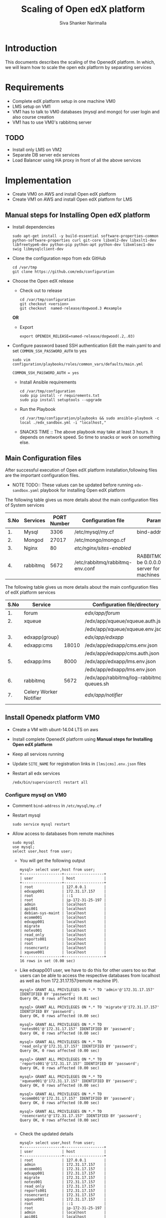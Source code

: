 #+TITLE: Scaling of Open edX platform
#+AUTHOR: Siva Shanker Narimalla
#+OPTIONS: ^:nil

* Introduction
  This documents describes the scaling of the OpenedX platform. In
  which, we will learn how to scale the open edx platform by
  separating services
* Requirements
  - Complete edX platform setup in one machine VM0
  - LMS setup on VM1
  - VM1 has to talk to VM0 databases (mysql and mongo) for user login
    and also course creation
  - VM1 has to use VM0's rabbitmq server
** TODO 
   - Install only LMS on VM2
   - Separate DB server edx services
   - Load Balancer using HA proxy in front of all the above services
* Implementation
  - Create VM0 on AWS and install Open edX platform 
  - Create VM1 on AWS and install Open edX platform for LMS
** Manual steps for Installing  Open edX platform  
   - Install dependencies
     #+BEGIN_EXAMPLE
     sudo apt-get install -y build-essential software-properties-common python-software-properties curl git-core libxml2-dev libxslt1-dev libfreetype6-dev python-pip python-apt python-dev libxmlsec1-dev swig libmysqlclient-dev
     #+END_EXAMPLE
   - Clone the configuration repo from edx GitHub 
     #+BEGIN_EXAMPLE
     cd /var/tmp
     git clone https://github.com/edx/configuration
     #+END_EXAMPLE
   - Choose the Open edX release 
     + Check out to release
       #+BEGIN_EXAMPLE
       cd /var/tmp/configuration
       git checkout <version>
       git checkout  named-release/dogwood.3 #example
       #+END_EXAMPLE
     *OR*
     + Export 
       #+BEGIN_EXAMPLE
       export OPENEDX_RELEASE=named-release/dogwood(.2,.03)
       #+END_EXAMPLE
   - Configure password based SSH authentication Edit the main.yaml to
     and set =COMMON_SSH_PASSWORD_AUTH= to yes 
     #+BEGIN_EXAMPLE
     sudo vim  configuration/playbooks/roles/common_vars/defaults/main.yml
     #+END_EXAMPLE
     #+BEGIN_EXAMPLE
     COMMON_SSH_PASSWORD_AUTH = yes
     #+END_EXAMPLE
    - Install Ansible requirements
      #+BEGIN_EXAMPLE
      cd /var/tmp/configuration
      sudo pip install -r requirements.txt
      sudo pip install setuptools --upgrade
      #+END_EXAMPLE
    - Run the Playbook
      #+BEGIN_EXAMPLE 
      cd /var/tmp/configuration/playbooks && sudo ansible-playbook -c local ./edx_sandbox.yml -i "localhost,"
      #+END_EXAMPLE
    - SNACKS TIME ::  The above playbook may take at least 3 hours. It
         depends on network speed. So time to snacks or work on
         something else.
    
** Main Configuration files
   After successful execution of Open edX platform
   installation,following files are the important configuration
   files. 

   - NOTE TODO:: These values can be updated before running
        =edx-sandbox.yaml= playbook for installing Open edX platform

   The following table gives us more details about the main configuration files of
   System services
   |------+----------+-------------+-------------------------------------+----------------------------------------------------------------------------------------------------|
   | S.No | Services | PORT Number | Configuration file                  | Parameter to be changed                                                                            |
   |------+----------+-------------+-------------------------------------+----------------------------------------------------------------------------------------------------|
   |   1. | Mysql    |        3306 | /etc/mysql/my.cf                    | bind-address ( to be 0.0.0.0)                                                                      |
   |------+----------+-------------+-------------------------------------+----------------------------------------------------------------------------------------------------|
   |   2. | Mongod   |       27017 | /etc/mongo/mongo.cf                 |                                                                                                    |
   |------+----------+-------------+-------------------------------------+----------------------------------------------------------------------------------------------------|
   |   3. | Nginx    |          80 | /etc/nginx/sites-enabled/           |                                                                                                    |
   |------+----------+-------------+-------------------------------------+----------------------------------------------------------------------------------------------------|
   |   4. | rabbitmq |        5672 | /etc/rabbitmq/rabbitmq-env.conf     | RABBITMQ_NODE_IP_ADDRESS(to be 0.0.0.0) if rabbitmq acts as server for the clients(remote machines |
   |------+----------+-------------+-------------------------------------+----------------------------------------------------------------------------------------------------|

   
   The following table gives us more details about the main configuration files of
   edX platform services

   |------+------------------------+-------+------------------------------------------+---------------------------------------------------------|
   | S.No | Service                |       | Configuration file/directory             | supervisorctl file                                      |
   |------+------------------------+-------+------------------------------------------+---------------------------------------------------------|
   |   1. | forum                  |       | /edx/app/forum/                          | /edx/app/supervisor/conf.d/forum.conf                   |
   |------+------------------------+-------+------------------------------------------+---------------------------------------------------------|
   |   2. | xqueue                 |       | /edx/app/xqueue/xqueue.auth.json         | /edx/app/supervisor/conf.d/xqueue.conf                  |
   |      |                        |       | /edx/app/xqueue/xqueue.env.json          |                                                         |
   |------+------------------------+-------+------------------------------------------+---------------------------------------------------------|
   |   3. | edxapp(group)          |       | /edx/app/edxapp/                         | /edx/app/supervisor/conf.d/edxapp.conf                  |
   |------+------------------------+-------+------------------------------------------+---------------------------------------------------------|
   |   4. | edxapp:cms             | 18010 | /edx/app/edxapp/cms.env.json             | /edx/app/supervisor/conf.d/cms.conf                     |
   |      |                        |       | /edx/app/edxapp/cms.auth.json            |                                                         |
   |------+------------------------+-------+------------------------------------------+---------------------------------------------------------|
   |   5. | edxapp:lms             |  8000 | /edx/app/edxapp/lms.env.json             | /edx/app/supervisor/conf.d/lms.conf                     |
   |      |                        |       | /edx/app/edxapp/lms.env.json             |                                                         |
   |------+------------------------+-------+------------------------------------------+---------------------------------------------------------|
   |   6. | rabbitmq               |  5672 | /edx/app/rabbitmq/log-rabbitmq-queues.sh |                                                         |
   |------+------------------------+-------+------------------------------------------+---------------------------------------------------------|
   |   7. | Celery Worker Notifier |       | /edx/app/notifier/                       | /edx/app/supervisor/conf.d/notifier-celery-workers.conf |
   |      |                        |       |                                          |                                                         |
   |------+------------------------+-------+------------------------------------------+---------------------------------------------------------|



** Install Openedx platform VM0
   - Create a VM with ubunt-14.04 LTS on aws
   - Install complete OpenedX platform using *Manual steps for
     Installing Open edX platform*
   - Keep all services running
   - Update =SITE_NAME= for registration links in =[lms|cms].env.json=
     files
   - Restart all edx services 
     #+BEGIN_EXAMPLE
      /edx/bin/supervisorctl restart all
     #+END_EXAMPLE
*** Configure mysql on VM0
   - Comment =bind-address= in =/etc/mysql/my.cf=
   - Restart mysql 
     #+BEGIN_EXAMPLE
     sudo service mysql restart
     #+END_EXAMPLE
   - Allow access to databases from remote machines
     #+BEGIN_EXAMPLE
     sudo mysql
     use mysql;
     select user,host from user;
     #+END_EXAMPLE
     + You will get the following output 
       #+BEGIN_EXAMPLE
       mysql> select user,host from user;
       +------------------+------------------+
       | user             | host             |
       +------------------+------------------+
       | root             | 127.0.0.1        |
       | edxapp001        | 172.31.17.157    |
       | root             | ::1              |
       | root             | ip-172-31-25-197 |
       | admin            | localhost        |
       | api001           | localhost        |
       | debian-sys-maint | localhost        |
       | ecomm001         | localhost        |
       | edxapp001        | localhost        |
       | migrate          | localhost        |
       | notes001         | localhost        |
       | read_only        | localhost        |
       | reports001       | localhost        |
       | root             | localhost        |
       | rosencrantz      | localhost        |
       | xqueue001        | localhost        |
       +------------------+------------------+
       16 rows in set (0.00 sec)
       #+END_EXAMPLE
     + Like edxapp001 user, we have to do this for other users too so
       that users can be able to access the respective databases from
       localhost as well as from 172.31.17.157(remote machine IP).
     #+BEGIN_EXAMPLE
     mysql> GRANT ALL PRIVILEGES ON *.* TO 'admin'@'172.31.17.157' IDENTIFIED BY 'password';
     Query OK, 0 rows affected (0.01 sec)

     mysql> GRANT ALL PRIVILEGES ON *.* TO 'migrate'@'172.31.17.157' IDENTIFIED BY 'password';
     Query OK, 0 rows affected (0.00 sec)

     mysql> GRANT ALL PRIVILEGES ON *.* TO 'notes001'@'172.31.17.157' IDENTIFIED BY 'password';
     Query OK, 0 rows affected (0.00 sec)

     mysql> GRANT ALL PRIVILEGES ON *.* TO 'read_only'@'172.31.17.157' IDENTIFIED BY 'password';
     Query OK, 0 rows affected (0.00 sec)

     mysql> GRANT ALL PRIVILEGES ON *.* TO 'reports001'@'172.31.17.157' IDENTIFIED BY 'password';
     Query OK, 0 rows affected (0.00 sec)

     mysql> GRANT ALL PRIVILEGES ON *.* TO 'xqueue001'@'172.31.17.157' IDENTIFIED BY 'password';
     Query OK, 0 rows affected (0.00 sec)

     mysql> GRANT ALL PRIVILEGES ON *.* TO 'ecomm001'@'172.31.17.157' IDENTIFIED BY 'password';
     Query OK, 0 rows affected (0.00 sec)

     mysql> GRANT ALL PRIVILEGES ON *.* TO 'rosencrantz'@'172.31.17.157' IDENTIFIED BY 'password';
     Query OK, 0 rows affected (0.00 sec)
     
     #+END_EXAMPLE  
     + Check the updated details
       #+BEGIN_EXAMPLE
       mysql> select user,host from user;
       +------------------+------------------+
       | user             | host             |
       +------------------+------------------+
       | root             | 127.0.0.1        |
       | admin            | 172.31.17.157    |
       | ecomm001         | 172.31.17.157    |
       | edxapp001        | 172.31.17.157    |
       | migrate          | 172.31.17.157    |
       | notes001         | 172.31.17.157    |
       | read_only        | 172.31.17.157    |
       | reports001       | 172.31.17.157    |
       | rosencrantz      | 172.31.17.157    |
       | xqueue001        | 172.31.17.157    |
       | root             | ::1              |
       | root             | ip-172-31-25-197 |
       | admin            | localhost        |
       | api001           | localhost        |
       | debian-sys-maint | localhost        |
       | ecomm001         | localhost        |
       | edxapp001        | localhost        |
       | migrate          | localhost        |
       | notes001         | localhost        |
       | read_only        | localhost        |
       | reports001       | localhost        |
       | root             | localhost        |
       | rosencrantz      | localhost        |
       | xqueue001        | localhost        |
       +------------------+------------------+
       24 rows in set (0.00 sec)
       #+END_EXAMPLE
       + Try the following command on terminal from lms machine
	 #+BEGIN_EXAMPLE
	 mysql -h <LMS and CMS machine IP> -uxqueue001 -p
	 #+END_EXAMPLE
*** Configure RabbitMQ
    Configure RabbitMQ server in order to accept connections from
    remote machines(clients:here, VM1). For this open the file 
    #+BEGIN_EXAMPLE
    sudo vim /etc/rabbitmq-env.conf
    #+END_EXAMPLE
    and change =RABBITMQ_NODE_IP_ADDRESS= parameter value
    #+BEGIN_EXAMPLE
    RABBITMQ_NODE_IP_ADDRESS=0.0.0.0
    #+END_EXAMPLE
    and then restart rabbitmq-server service
    #+BEGIN_EXAMPLE
    sudo service rabbitmq-server restart
    #+END_EXAMPLE
*** Configure Memcached service
    Configure memcached service to accept the connections from
    client/remote machines. For this
    #+BEGIN_EXAMPLE
    sudo vim /etc/memcached.conf
    #+END_EXAMPLE
    #+BEGIN_EXAMPLE
    Replace 
    -l 127.0.0.1
    with 
   -l 0.0.0.0
    #+END_EXAMPLE
    + Restart memcached service
      #+BEGIN_EXAMPLE
      sudo service memcached restart
      #+END_EXAMPLE
    
** Install OpenedX platform for LMS only
   - Create a VM with ubunt-14.04 LTS on aws
   - Use the *Manual steps for Installing Open edX platform* steps for
     installation.
*** Edit the configuration files
    - =lms.env.json= 
      #+BEGIN_EXAMPLE
      sudo vim /edx/app/edxapp/lms.env.json    # Since we use LMS only.
      #+END_EXAMPLE
      Change the required parameter values in that file.
      #+BEGIN_EXAMPLE
      "SITE_NAME" : "<Domain Name of the LMS1>",  #It is needed for user registrations.
      #Users will get a link from this SITE_NAME
      "PLATFORM_NAME" : "<Name of the Platform>",
      #+END_EXAMPLE
    - =lms.auth.json=
      
       *Very important*. This configuration file contains databases
      and their connection details. By default all databases uses
      local servers (mysql and mongo). 

      If we want to use remote server databases, we must to change the
      parameter =HOST= value to VM0's ip. So that, This machine uses
      VM0's databases. 


     Edit the following file parameters
      #+BEGIN_EXAMPLE
      sudo vim /edx/app/edxapp/lms.auth.json
      #+END_EXAMPLE
*** To fetch database information from VM0
      + For *mongo* databases
      #+BEGIN_EXAMPLE
      "CONTENTSTORE": {
        "ADDITIONAL_OPTIONS": {},
        "DOC_STORE_CONFIG": {
            "collection": "modulestore",
            "connectTimeoutMS": 2000,
            "db": "edxapp",
            "host": [
                "localhost"   # Relace localhost to IP of VM0
            ],
            "password": "password",
            "port": 27017,
            "socketTimeoutMS": 3000,
            "ssl": false,
            "user": "edxapp"
        },
        "ENGINE": "xmodule.contentstore.mongo.MongoContentStore",
        "OPTIONS": {
            "db": "edxapp",
            "host": [
                "localhost"   # Relace localhost to IP of VM0
            ],
            "password": "password",
            "port": 27017,
            "ssl": false,
            "user": "edxapp"
        }

      #+END_EXAMPLE
      + for *mysql* databases
	#+BEGIN_EXAMPLE
	"DATABASES": {
        "default": {
            "ATOMIC_REQUESTS": true,
            "ENGINE": "django.db.backends.mysql",
            "HOST": "localhost",   # Relace localhost to IP of VM0
            "NAME": "edxapp",
            "PASSWORD": "password",
            "PORT": "3306",
            "USER": "edxapp001"
        },
        "read_replica": {
            "ENGINE": "django.db.backends.mysql",
            "HOST": "localhost",   # Relace localhost to IP of VM0
            "NAME": "edxapp",
            "PASSWORD": "password",
            "PORT": "3306",
            "USER": "edxapp001"
        },
        "student_module_history": {
            "ENGINE": "django.db.backends.mysql",
            "HOST": "localhost",   # Relace localhost to IP of VM0
            "NAME": "edxapp_csmh",
            "PASSWORD": "password",
            "PORT": "3306",
            "USER": "edxapp001"
        }
    },

	#+END_EXAMPLE
*** Celery 
    + Celery :: In order to use remote machine's celery,just change
         the =CELERY_BROKER_HOSTNAME= parameter value    
	 #+BEGIN_EXAMPLE
	 sudo vim /edx/app/edxapp/lms.env.json
	 "CELERY_BROKER_HOSTNAME": "<VM0's IP>",	 
	 #+END_EXAMPLE
*** XQueue and RabbitMQ
    + XQueue :: 
	 XQueue, the queuing server that uses `RabbitMQ` 
	 - RabbitMQ :: To access RabbitMQ server which could be
              running from remote machine (VM0), We need to change the
              following parameter value in
              =/edx/app/xqueue/xqueue.env.json=
              #+BEGIN_EXAMPLE
	      sudo vim /edx/app/xqueue/xqueue.env.json
	      "RABBIT_HOST": "<VM0 IP>",   
             #+END_EXAMPLE
              + RabbitMQ Admin console :: RabbitMQ service runs on
                   port number 5672. But, to see the RabbitMQ on the
                   web-browser it runs on 15672 ,so just type
                   http://<rabbitmq-server-ip>:15672 in address bar.
                   Default user and password are : User Name: edx
                   Password: password
                 
          - XQueue databases :: 
	       #+BEGIN_EXAMPLE
	       sudo vim /edx/app/xqueue/xqueue.auth.json
	       #+END_EXAMPLE
	       and update =HOST= parameter
	       #+BEGIN_EXAMPLE
	       "HOST": "<VM0-IP>"
	       #+END_EXAMPLE
         

    + Restart edx services 
      #+BEGIN_EXAMPLE
      /edx/bin/supervisorctl restart all
      #+END_EXAMPLE


*** Memcached 
    + MemCached :: To use Memcached service which is running on
         remote(VM0) machine.
	 #+BEGIN_EXAMPLE
	 sudo vim /edx/app/edxapp/lms.auth.json
	 #+END_EXAMPLE
	 #+BEGIN_EXAMPLE
	  "CACHES": {
        "celery": {
            "BACKEND": "django.core.cache.backends.memcached.MemcachedCache", 
            "KEY_FUNCTION": "util.memcache.safe_key", 
            "KEY_PREFIX": "celery", 
            "LOCATION": [
                "172.31.25.197:11211"
            ], 
            "TIMEOUT": "7200"
        }, 
        "configuration": {
            "BACKEND": "django.core.cache.backends.memcached.MemcachedCache", 
            "KEY_FUNCTION": "util.memcache.safe_key", 
            "KEY_PREFIX": "ip-172-31-25-197", 
            "LOCATION": [
                "172.31.25.197:11211"
            ]
        }, 
        "course_structure_cache": {
            "BACKEND": "django.core.cache.backends.memcached.MemcachedCache", 
            "KEY_FUNCTION": "util.memcache.safe_key", 
            "KEY_PREFIX": "course_structure", 
            "LOCATION": [
                "172.31.25.197:11211"
            ], 
            "TIMEOUT": "7200"
        }, 
        "default": {
            "BACKEND": "django.core.cache.backends.memcached.MemcachedCache", 
            "KEY_FUNCTION": "util.memcache.safe_key", 
            "KEY_PREFIX": "default", 
            "LOCATION": [
                "172.31.25.197:11211"
            ], 
            "VERSION": "1"
        }, 
        "general": {
            "BACKEND": "django.core.cache.backends.memcached.MemcachedCache", 
            "KEY_FUNCTION": "util.memcache.safe_key", 
            "KEY_PREFIX": "general", 
            "LOCATION": [
                "172.31.25.197:11211"
            ]
        }, 
        "mongo_metadata_inheritance": {
            "BACKEND": "django.core.cache.backends.memcached.MemcachedCache", 
            "KEY_FUNCTION": "util.memcache.safe_key", 
            "KEY_PREFIX": "mongo_metadata_inheritance", 
            "LOCATION": [
                "172.31.25.197:11211"
            ], 
            "TIMEOUT": 300
        }, 
        "staticfiles": {
            "BACKEND": "django.core.cache.backends.memcached.MemcachedCache", 
            "KEY_FUNCTION": "util.memcache.safe_key", 
            "KEY_PREFIX": "ip-172-31-25-197_general", 
            "LOCATION": [
                "172.31.25.197:11211"
            ]
        }
    }, 

	 #+END_EXAMPLE
**** Trouble shoot
     We may get the following error if memcahed service not configured
     on memcached server
     #+BEGIN_EXAMPLE
     ubuntu@ip-172-31-17-157:~$ sudo tail -f /edx/var/log/lms/edx.log
    response = middleware_method(request, response)
  File "/edx/app/edxapp/edx-platform/openedx/core/djangoapps/safe_sessions/middleware.py", line 317, in process_response
    response = super(SafeSessionMiddleware, self).process_response(request, response)  # Step 1
  File "/edx/app/edxapp/venvs/edxapp/local/lib/python2.7/site-packages/django/contrib/sessions/middleware.py", line 50, in process_response
    request.session.save()
  File "/edx/app/edxapp/venvs/edxapp/local/lib/python2.7/site-packages/django/contrib/sessions/backends/cache.py", line 53, in save
    return self.create()
  File "/edx/app/edxapp/venvs/edxapp/local/lib/python2.7/site-packages/django/contrib/sessions/backends/cache.py", line 48, in create
    "Unable to create a new session key. "
RuntimeError: Unable to create a new session key. It is likely that the cache is unavailable.
     #+END_EXAMPLE
     
	 

    + OPTIONAL :: We can stop mysql and mongod services too, to
         minimize load on the machine.


* Test Cases
** Test Case ID ::  Test login from VM1 using VM0 databases
*** Objective
    Test to check the sighn in from VM1 to VM0
*** Apparatus
    - VM0 - Open edX platform with all the services running
    - VM1 - Instll Open edX platform and activate LMS only
*** Procedure
    - Configure VM0 machine sudh that it should be able to allow
      access to the databases from specified remote machines. See the
      section [[Configure mysql on VM0]]
    - Configure LMS (VM1) machine such that it should be able to talk
      to VM0 databases (mysql and mongodb). See the section [[Install OpenedX platform for
      LMS only]]
    - Open any browser and type VM1 IP (or domain name if you have
      any) on the addressbar and then enter. LMS will be opened
    - Sign into VM1 with the default user staff@example.com and by
      provide password
    - Now you will be able to log into and you can see the courses on LMS
*** Experiments     
    - Configured VM0 as per procedure
    - Configured VM1 as per procedure
    - Signed into VM1 with default use staff@example.com and by
      providing password
    - Then I am able to sign in and also see the courses.
*** Observation
    - As we expected, registered user is able to log into VM1 by
      accessing the VM0 databases
*** Result
    - User is able to log into VM1
*** Conclusion 
    - Configured VM0 and VM1 properly and registered user is able to
      log into VM1 using VM0 databases
** Test Case ID ::  User registration

*** Objective   
    Test to check whether user getting registered or not through the
    activation link
*** Apparatus    
    - A user to register
    - LMS machine VM1
    - VM0 
*** Procedure
    - Browse VM1 ip or domain name of VM1 if there is any
    - After loading the VM1 page (LMS)
    - Click on REGISTER button to user registration
    - Fill up the form by providing all necessary details and click
      on * Create Your Account*
    - LMS machine should send verification link
    - Check your email and clink on given link for the verification
      and then activate user account
    - Later user registered user can enroll in courses.
    - See the mysql =edxapp.auth_uer= database in VM0 for registered user
      details
    - If user entry is updated in the database then the configuration
      is correct in =lms.env.json= and =lms.auth.json= 
*** Experiment
    - Opened browser
    - Provided LMS VM1 machine IP or Domain name 
    - Clicked on REGISTER button
    - Provided my details in the registration form and submitted
    - I got a verification mail for account activation
    - Clicked on verification link and activated my account
    - Checked VM0 edxapp.auth_user database for my details. My details
      got updated in the database.
*** Result
    User registration is successfully happened.
*** Conclusion    
    - Configured lms.env.json and lms.auth.json files for user
      registration
    - User is able to get correct verification link 
    - User is getting updated in respective database.

* Troubleshooting 
** Check whether login is happening or not from LMS1
   - Log into lms1 machine as staff user and also see the logs for
     troubleshooting if anything goes wrong
    #+BEGIN_EXAMPLE
    sudo tail -f /edx/var/log/lms/edx.log
    #+END_EXAMPLE
    Output
    #+BEGIN_EXAMPLE
    Aug 11 07:07:57 ip-172-31-17-157 [service_variant=lms][celery.worker.consumer][env:sandbox] ERROR [ip-172-31-17-157  3463] [consumer.py:364] - consumer: Cannot connect to amqp://celery:**@127.0.0.1:5672//: [Errno 104] Connection reset by peer.
    #+END_EXAMPLE
    - You will be able to log into LMS1 machine even if you get above
      issue.
    - To solve the above problem, just run 
      + See if celery user exist.
      #+BEGIN_EXAMPLE
      sudo rabbitmqctl list_users 
      #+END_EXAMPLE
      + If celery user not exist/created, create it using
	#+BEGIN_EXAMPLE
	sudo rabbitmqctl add_user celery celery
	#+END_EXAMPLE
      + Set permissions to celery user, by running
	#+BEGIN_EXAMPLE
	sudo rabbitmqctl set_permissions celery ".*" ".*" ".*"
	#+END_EXAMPLE
      + Restart rabbitmq service
	#+BEGIN_EXAMPLE
	sudo service rabbitmq-server restart
	#+END_EXAMPLE

* OPTIONAL ::  EdX services 
  + All edx services
   #+BEGIN_EXAMPLE
   xqueue_consumer
   forum
   analytics_api
   certs
   edx_notes_api
   xqueue
   edxapp
   edxapp:cms
   edxapp_worker:cms_low_1
   edxapp_worker:lms_high_mem_1
   edxapp_worker:cms_high_1
   edxapp_worker:lms_default_1
   edxapp_worker:cms_default_1
   edxapp_worker:lms_low_1
   edxapp_worker:lms_high_1
   insights
   notifier-celery-workers
   notifier-scheduler

   #+END_EXAMPLE
  + Stop LMS services except CMS related services
   #+BEGIN_EXAMPLE
   /edx/bin/supervisorctl stop xqueue_consumer
   /edx/bin/supervisorctl start forum
   /edx/bin/supervisorctl start notifier-celery-workers
   /edx/bin/supervisorctl start notifier-scheduler
   /edx/bin/supervisorctl start edxapp:cms
   /edx/bin/supervisorctl start edxapp_worker:cms_low_1
   /edx/bin/supervisorctl start certs
   /edx/bin/supervisorctl start edx_notes_api
   /edx/bin/supervisorctl start xqueue
   /edx/bin/supervisorctl start edxapp_worker:cms_high_1
   /edx/bin/supervisorctl strat edxapp_worker:cms_default_1

   /edx/bin/supervisorctl stop edxapp:lms
   /edx/bin/supervisorctl stop edxapp_worker:lms_high_mem_1
   /edx/bin/supervisorctl stop edxapp_worker:lms_default_1
   /edx/bin/supervisorctl stop edxapp_worker:lms_low_1
   /edx/bin/supervisorctl stop edxapp_worker:lms_high_1
   /edx/bin/supervisorctl stop insights
   /edx/bin/supervisorctl stop analytics_api

   #+END_EXAMPLE

